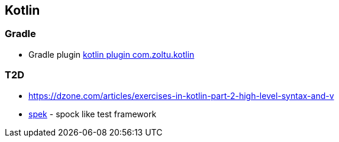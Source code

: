== Kotlin

=== Gradle
* Gradle plugin https://plugins.gradle.org/plugin/com.zoltu.kotlin[kotlin plugin com.zoltu.kotlin]

=== T2D
* https://dzone.com/articles/exercises-in-kotlin-part-2-high-level-syntax-and-v
* http://jetbrains.github.io/spek/[spek] - spock like test framework

